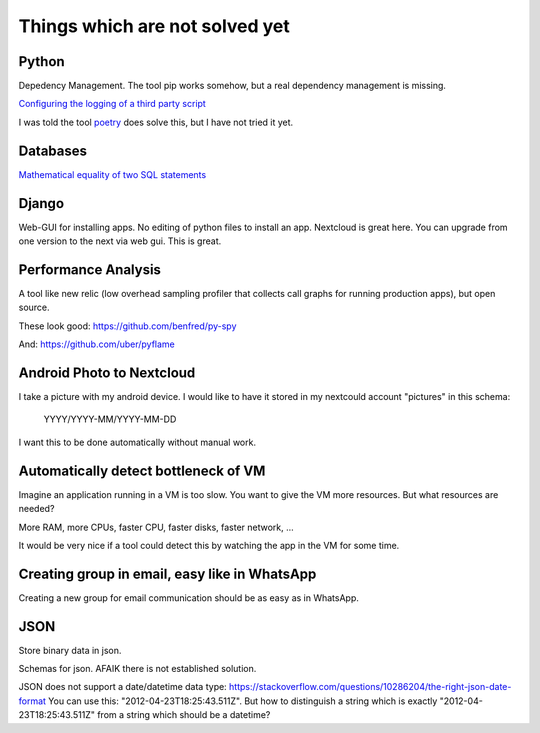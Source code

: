 Things which are not solved yet
###############################


Python
======

Depedency Management. The tool pip works somehow, but a real dependency management is missing.


`Configuring the logging of a third party script <https://stackoverflow.com/questions/29962525/configuring-the-logging-of-a-third-party-script>`_

I was told the tool `poetry <https://github.com/sdispater/poetry>`_ does solve this, but I have not tried it yet.

Databases
=========

`Mathematical equality of two SQL statements <https://dba.stackexchange.com/questions/96865/mathematical-equality-of-two-sql-statements>`_



Django
======

Web-GUI for installing apps. No editing of python files to install an app. Nextcloud is great here. You can upgrade from one version to the next via web gui. This is great.

Performance Analysis
====================

A tool like new relic (low overhead sampling profiler that collects call graphs for running production apps), but open source. 

These look good: https://github.com/benfred/py-spy

And: https://github.com/uber/pyflame


Android Photo to Nextcloud
==========================

I take a picture with my android device. I would like to have it stored in my nextcould account "pictures" in this schema: 

    YYYY/YYYY-MM/YYYY-MM-DD

I want this to be done automatically without manual work.

Automatically detect bottleneck of VM
=====================================

Imagine an application running in a VM is too slow.
You want to give the VM more resources.
But what resources are needed?

More RAM, more CPUs, faster CPU, faster disks,
faster network, ...

It would be very nice if a tool could detect this
by watching the app in the VM for some time.


Creating group in email, easy like in WhatsApp
==============================================

Creating a new group for email communication should
be as easy as in WhatsApp.

JSON
====

Store binary data in json.

Schemas for json. AFAIK there is not established solution.

JSON does not support a date/datetime data type: https://stackoverflow.com/questions/10286204/the-right-json-date-format
You can use this: "2012-04-23T18:25:43.511Z". But how to distinguish a string which is exactly "2012-04-23T18:25:43.511Z" from a string
which should be a datetime?
